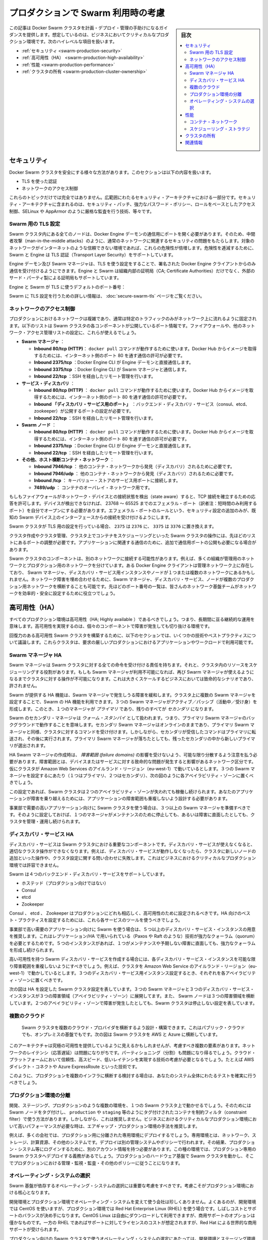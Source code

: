.. -*- coding: utf-8 -*-
.. URL: https://docs.docker.com/swarm/plan-for-production/
.. SOURCE: https://github.com/docker/swarm/blob/master/docs/plan-for-production.md
   doc version: 1.11
      https://github.com/docker/swarm/commits/master/docs/plan-for-production.md
.. check date: 2016/04/29
.. Commits on Apr 13, 2016 ce1dffa58aaa881db0f5b41ee5032f259acaa303
.. -------------------------------------------------------------------

.. Plan for Swarm in production

.. _plan-for-swarm-in-production:

=======================================
プロダクションで Swarm 利用時の考慮
=======================================

.. sidebar:: 目次

   .. contents:: 
       :depth: 3
       :local:

.. This article provides guidance to help you plan, deploy, and manage Docker Swarm clusters in business critical production environments. The following high level topics are covered:

この記事は Docker Swarm クラスタを計画・デプロイ・管理の手助けになるガイダンスを提供します。想定しているのは、ビジネスにおいてクリティカルなプロダクション環境です。次のハイレベルな項目を扱います。

..    Security
    High Availability
    Performance
    Cluster ownership

* :ref:`セキュリティ <swarm-production-security>`
* :ref:`高可用性（HA） <swarm-production-high-availability>`
* :ref:`性能 <swarm-production-performance>`
* :ref:`クラスタの所有 <swarm-production-cluster-ownership>`

.. Security

.. _swarm-production-security:

セキュリティ
====================

.. There are many aspects to securing a Docker Swarm cluster. This section covers:

Docker Swarm クラスタを安全にする様々な方法があります。このセクションは以下の内容を扱います。

..    Authentication using TLS
    Network access control

* TLS を使った認証
* ネットワークのアクセス制御

.. These topics are not exhaustive. They form part of a wider security architecture that includes: security patching, strong password policies, role based access control, technologies such as SELinux and AppArmor, strict auditing, and more.

これらのトピックだけでは完全ではありません。広範囲にわたるセキュリティ・アーキテクチャにおける一部分です。セキュリティ・アーキテクチャに含まれるのは、セキュリティ・パッチ、強力なパスワード・ポリシー、ロールをベースとしたアクセス制御、SELinux や AppArmor のように厳格な監査を行う技術、等々です。

.. Configure Swarm for TLS

Swarm 用の TLS 設定
--------------------

.. All nodes in a Swarm cluster must bind their Docker Engine daemons to a network port. This brings with it all of the usual network related security implications such as man-in-the-middle attacks. These risks are compounded when the network in question is untrusted such as the internet. To mitigate these risks, Swarm and the Engine support Transport Layer Security(TLS) for authentication.

Swarm クラスタ内にある全てのノードは、Docker Engine デーモンの通信用にポートを開く必要があります。そのため、中間者攻撃（man-in-the-middle attacks）のように、通常のネットワークに関連するセキュリティの問題をもたらします。対象のネットワークがインターネットのような信頼できない環境であれば、これらの危険性が倍増します。危険性を逓減するために、Swarm と Engine は TLS 認証（Transport Layer Security）をサポートしています。

.. The Engine daemons, including the Swarm manager, that are configured to use TLS will only accept commands from Docker Engine clients that sign their communications. The Engine and Swarm support external 3rd party Certificate Authorities (CA) as well as internal corporate CAs.

Engine デーモン及び Swarm マネージャは、TLS を使う設定をすることで、署名された Docker Engine クライアントからのみ通信を受け付けるようにできます。Engine と Swarm は組織内部の証明局（CA; Certificate Authorities）だけでなく、外部のサード・パーティ製による証明局もサポートしています。

.. The default Engine and Swarm ports for TLS are:

Engine と Swarm が TLS に使うデフォルトのポート番号：

..    Engine daemon: 2376/tcp
    Swarm manager: 3376/tcp

.. For more information on configuring Swarm for TLS, see the Overview Docker Swarm with TLS page.

Swarm に TLS 設定を行うための詳しい情報は、 :doc:`secure-swarm-tls` ページをご覧ください。

.. Network access control

ネットワークのアクセス制御
------------------------------

.. Production networks are complex, and usually locked down so that only allowed traffic can flow on the network. The list below shows the network ports that the different components of a Swam cluster listen on. You should use these to configure your firewalls and other network access control lists.

プロダクションにおけるネットワークは複雑であり、通常は特定のトラフィックのみがネットワーク上に流れるように固定されます。以下のリストは Swarm クラスタの各コンポーネントが公開しているポート情報です。ファイアウォールや、他のネットワーク・アクセス管理リストの設定に、これらが使えるでしょう。

..    Swarm manager.
        Inbound 80/tcp (HTTP). This allows docker pull commands to work. If you plan to pull image from Docker Hub you must allow Internet connections through port 80 from the internet.
        Inbound 2375/tcp. This allows Docker Engine CLI commands direct to the Engine daemon.
        Inbound 3375/tcp. This allows Engine CLI commands to the Swarm manager.
        Inbound 22/tcp. This allows remote management via SSH

* **Swarm マネージャ** ：

  * **Inbound 80/tcp (HTTP)**： ``docker pull`` コマンドが動作するために使います。Docker Hub からイメージを取得するためには、インターネット側のポート 80 を通す通信の許可が必要です。
  * **Inbound 2375/tcp** ：Docker Engine CLI が Engine デーモンと直接通信します。 
  * **Inbound 3375/tcp** ：Docker Engine CLI が Swarm マネージャと通信します。 
  * **Inbound 22/tcp** ：SSH を経由したリモート管理を行います。 

* **サービス・ディスカバリ** ：

  * **Inbound 80/tcp (HTTP)** ： ``docker pull`` コマンドが動作するために使います。Docker Hub からイメージを取得するためには、インターネット側のポート 80 を通す通信の許可が必要です。
  * **Inbound 「ディスカバリ・サービス用のポート」** ：バックエンド・ディスカバリ・サービス（consul、etcd、zookeeper）が公開するポートの設定が必要です。 
  * **Inbound 22/tcp** ：SSH を経由したリモート管理を行います。 

* **Swarm  ノード** ：

  * **Inbound 80/tcp (HTTP)** ： ``docker pull`` コマンドが動作するために使います。Docker Hub からイメージを取得するためには、インターネット側のポート 80 を通す通信の許可が必要です。
  * **Inbound 2375/tcp** ：Docker Engine CLI が Engine デーモンと直接通信します。
  * **Inbound 22/tcp** ：SSH を経由したリモート管理を行います。

* **その他、ホスト横断コンテナ・ネットワーク** ：

  * **Inbound 7946/tcp** ： 他のコンテナ・ネットワークから発見（ディスカバリ）されるために必要です。 
  * **Inbound 7946/udp** ： 他のコンテナ・ネットワークから発見（ディスカバリ）されるために必要です。
  * **Inbound /tcp** ： キーバリュー・ストアのサービス用ポートに接続します。
  * **7489/udp** ： コンテナのオーバレイ・ネットワーク用です。

.. If your firewalls and other network devices are connection state aware, they will allow responses to established TCP connections. If your devices are not state aware, you will need to open up ephemeral ports from 32768-65535. For added security you can configure the ephemeral port rules to only allow connections from interfaces on known Swarm devices.

もしもファイアウォールがネットワーク・デバイスとの接続状態を検出（state aware）すると、TCP 接続を確立するための応答を許可します。デバイスが検出できなければ、 23768 ～ 65525 までのエフェメラル・ポート（訳者注：短時間のみ利用するポート）を自分でオープンにする必要があります。エフェメラル・ポートのルールという、セキュリティ設定の追加のみが、既知の Swarm デバイス上のインターフェースからの接続を受け付けるようにします。

.. If your Swarm cluster is configured for TLS, replace 2375 with 2376, and 3375 with 3376.

Swarm クラスタが TLS 用の設定を行っている場合、 ``2375`` は ``2376`` に、 ``3375`` は ``3376`` に置き換えます。

.. The ports listed above are just for Swarm cluster operations such as; cluster creation, cluster management, and scheduling of containers against the cluster. You may need to open additional network ports for application-related communications.

クラスタ作成やクラスタ管理、クラスタ上でコンテナをスケジューリングといった Swarm クラスタの操作には、先ほどのリストにあるポートの調整が必要です。アプリケーションに関連する通信のために、追加で通信用ポートの公開も必要になる場合があります。

.. It is possible for different components of a Swarm cluster to exist on separate networks. For example, many organizations operate separate management and production networks. Some Docker Engine clients may exist on a management network, while Swarm managers, discovery service instances, and nodes might exist on one or more production networks. To offset against network failures, you can deploy Swarm managers, discovery services, and nodes across multiple production networks. In all of these cases you can use the list of ports above to assist the work of your network infrastructure teams to efficiently and securely configure your network.

Swarm クラスタのコンポーネントは、別のネットワークに接続する可能性があります。例えば、多くの組織が管理用のネットワークとプロダクション用のネットワークを分けています。ある Docker Engine クライアントは管理ネットワーク上に存在しており、 Swarm マネージャ、ディスカバリ・サービス用インスタンスやノードが１つまたは複数のネットワークにあるかもしれません。ネットワーク障害を埋め合わせるために、Swarm マネージャ、ディスカバリ・サービス、ノードが複数のプロダクション用ネットワークを横断することも可能です。先ほどのポート番号の一覧は、皆さんのネットワーク基盤チームがネットワークを効率的・安全に設定するために役立つでしょう。

.. High Availability (HA)

.. _swarm-production-high-availability:

高可用性（HA）
====================

.. All production environments should be highly available, meaning they are continuously operational over long periods of time. To achieve high availability, an environment must the survive failures of its individual component parts.

すべてのプロダクション環境は高可用性（HA; Highly available ）であるべきでしょう。つまり、長期間に亘る継続的な運用を意味します。高可用性を実現するのは、個々のコンポーネントで障害が発生しても切り抜ける環境です。

.. The following sections discuss some technologies and best practices that can enable you to build resilient, highly-available Swarm clusters. You can then use these cluster to run your most demanding production applications and workloads.

回復力のある高可用性 Swarm クラスタを構築するために、以下のセクションでは、いくつかの技術やベストプラクティスについて議論します。これらクラスタは、要求の厳しいプロダクションにおけるアプリケーションやワークロードで利用可能です。

.. Swarm manager HA

.. _swarm-manager-ha:

Swarm マネージャ HA
--------------------

.. The Swarm manager is responsible for accepting all commands coming in to a Swarm cluster, and scheduling resources against the cluster. If the Swarm manager becomes unavailable, some cluster operations cannot be performed until the Swarm manager becomes available again. This is unacceptable in large-scale business critical scenarios.

Swarm マネージャは Swarm クラスタに対する全ての命令を受け付ける責任を持ちます。それと、クラスタ内のリソースをスケジューリングする役割があります。もしも Swarm マネージャが利用不可能になれば、再び Swarm マネージャが使えるようになるまでクラスタに対する操作が不可能になります。これは大きくスケールするビジネスにおいては致命的なシナリオであり、許されません。

.. Swarm provides HA features to mitigate against possible failures of the Swarm manager. You can use Swarm’s HA feature to configure multiple Swarm managers for a single cluster. These Swarm managers operate in an active/passive formation with a single Swarm manager being the primary, and all others being secondaries.

Swarm が提供する HA 機能は、Swarm マネージャで発生しうる障害を緩和します。クラスタ上に複数の Swarm マネージャを設定することで、Swarm の HA 機能を利用できます。３つの Swarm マネージャがアクティブ／パッシブ（活動中／受け身）を形成します。このとき、１つのマネージャが *プライマリ* であり、残りのすべてが *セカンダリ* になります。

.. Swarm secondary managers operate as warm standby’s, meaning they run in the background of the primary Swarm manager. The secondary Swarm managers are online and accept commands issued to the cluster, just as the primary Swarm manager. However, any commands received by the secondaries are forwarded to the primary where they are executed. Should the primary Swarm manager fail, a new primary is elected from the surviving secondaries.

Swarm のセカンダリ・マネージャは *ウォーム・スタンバイ* として扱われます。つまり、プライマリ Swarm マネージャのバックグラウンドで動作することを意味します。セカンダリ Swarm マネージャはオンラインのままであり、プライマリ Swarm マネージャと同様、クラスタに対するコマンドを受け付けます。しかしながら、セカンダリが受信したコマンドはプライマリに転送され、その後に実行されます。プライマリ Swarm マネージャが落ちたとしても、残ったセカンダリの中から新しいプライマリが選出されます。

.. When creating HA Swarm managers, you should take care to distribute them over as many failure domains as possible. A failure domain is a network section that can be negatively affected if a critical device or service experiences problems. For example, if your cluster is running in the Ireland Region of Amazon Web Services (eu-west-1) and you configure three Swarm managers (1 x primary, 2 x secondary), you should place one in each availability zone as shown below.

HA Swarm マネージャの作成時は、 *障害範囲 (failure domains)* の影響を受けないよう、可能な限り分散するよう注意を払う必要があります。障害範囲とは、デバイスまたはサービスに対する致命的な問題が発生すると影響があるネットワーク区分です。仮にクラスタが Amazon Web Services のアイルランド・リージョン（eu-west-1）で動いているとします。３つの Swarm マネージャを設定するにあたり（１つはプライマリ、２つはセカンダリ）、次の図のように各アベイラビリティ・ゾーンに置くべきでしょう。

.. image:: ./images/swarm-ha-cluster-aws.png
   :scale: 60%

.. In this configuration, the Swarm cluster can survive the loss of any two availability zones. For your applications to survive such failures, they must be architected across as many failure domains as well.

この設定であれば、Swarm クラスタは２つのアベイラビリティ・ゾーンが失われても稼働し続けられます。あなたのアプリケーションが障害を乗り越えるためには、アプリケーションの障害範囲も重複しないよう設計する必要があります。

.. For Swarm clusters serving high-demand, line-of-business applications, you should have 3 or more Swarm managers. This configuration allows you to take one manager down for maintenance, suffer an unexpected failure, and still continue to manage and operate the cluster.

事業部で需要の高いアプリケーション向けに Swarm クラスタを使う場合は、３つ以上の Swarm マネージャを準備すべきです。そのように設定しておけば、１つのマネージャがメンテナンスのために停止しても、あるいは障害に直面したとしても、クラスタを管理・運用し続けられます。

.. Discovery service HA

ディスカバリ・サービス HA
------------------------------

.. The discovery service is a key component of a Swarm cluster. If the discovery service becomes unavailable, this can prevent certain cluster operations. For example, without a working discovery service, operations such as adding new nodes to the cluster and making queries against the cluster configuration fail. This is not acceptable in business critical production environments.

ディスカバリ・サービスは Swarm クラスタにおける重要なコンポーネントです。ディスカバリ・サービスが使えなくなると、適切なクラスタ操作ができなくなります。例えば、ディスカバリ・サービスが動作しなくなったら、クラスタに新しいノードの追加といった操作や、クラスタ設定に関する問い合わせに失敗します。これはビジネスにおけるクリティカルなプロダクション環境では許容できません。

.. Swarm supports four backend discovery services:

Swarm は４つのバックエンド・ディスカバリ・サービスをサポートしています。

..    Hosted (not for production use)
    Consul
    etcd
    Zookeeper

* ホステッド（プロダクション向けではない）
* Consul
* etcd
* Zookeeper

.. Consul, etcd, and Zookeeper are all suitable for production, and should be configured for high availability. You should use each service’s existing tools and best practices to configure these for HA.

Consul 、 etcd 、 Zookeeper はプロダクションにどれも相応しく、高可用性のために設定されるべきです。HA 向けのベスト・プラクティスを設定するためには、これら各サービスのツールを使うべきでしょう。

.. For Swarm clusters serving high-demand, line-of-business applications, it is recommended to have 5 or more discovery service instances. This due to the replication/HA technologies they use (such as Paxos/Raft) requiring a strong quorum. Having 5 instances allows you to take one down for maintenance, suffer an unexpected failure, and still be able to achieve a strong quorum.

事業部で高い需要のアプリケーション向けに Swarm を使う場合は、５つ以上のディスカバリ・サービス・インスタンスの用意を推奨します。これはレプリケーション/HA で用いられている（Paxos や Raft のような）技術が強力なクォーラム（quorum）を必要とするためです。５つのインスタンスがあれば、１つがメンテナンスや予期しない障害に直面しても、強力なクォーラムを形成し続けられます。

.. When creating a highly available Swarm discovery service, you should take care to distribute each discovery service instance over as many failure domains as possible. For example, if your cluster is running in the Ireland Region of Amazon Web Services (eu-west-1) and you configure three discovery service instances, you should place one in each availability zone.

高い可用性を持つ Swarm ディスカバリ・サービスを作成する場合には、各ディスカバリ・サービス・インスタンスを可能な限り障害範囲を重複しないようにすべきでしょう。例えば、クラスタを Amazon Web Service のアイルランド・リージョン（eu-west-1）で動かしているとします。３つのディスカバリ・サービス用インスタンス設定するとき、それぞれを各アベイラビリティ・ゾーンに置くべきです。

.. The diagram below shows a Swarm cluster configured for HA. It has three Swarm managers and three discovery service instances spread over three failure domains (availability zones). It also has Swarm nodes balanced across all three failure domains. The loss of two availability zones in the configuration shown below does not cause the Swarm cluster to go down.

次の図は HA を設定した Swarm クラスタ設定を表しています。３つの Swarm マネージャと３つのディスカバリ・サービス・インスタンスが３つの障害領域（アベイラビリティ・ゾーン）に展開してます。また、 Swarm ノードは３つの障害領域を横断しています。２つのアベイラビリティ・ゾーンで障害が発生したとしても、Swarm クラスタは停止しない設定を表しています。

.. image:: ./images/swarm-ha-cluster-discovery-aws.png
   :scale: 60%

.. It is possible to share the same Consul, etcd, or Zookeeper containers between the Swarm discovery and Engine container networks. However, for best performance and availability you should deploy dedicated instances – a discovery instance for Swarm and another for your container networks.

 Swarm ディスカバリ用の Consul 、 etcd 、 Zookeeper コンテナは、Engine コンテナ・ネットワークは共有できるかもしれません。しかし最高の性能と可用性のためには、Swarm のディスカバリ用に専用のインスタンスをデプロイし、他はコンテナのネットワーク用に使うべきでしょう。
 
 .. Multiple clouds
 
 .. _multiple-clouds:

複数のクラウド
--------------------

 .. You can architect and build Swarm clusters that stretch across multiple cloud providers, and even across public cloud and on premises infrastructures. The diagram below shows an example Swarm cluster stretched across AWS and Azure.
 
 Swarm クラスタを複数のクラウド・プロバイダを横断するよう設計・構築できます。これはパブリック・クラウドでも、オンプレミスの基盤でもです。次の図は Swarm クラスタを AWS と Azure に横断しています。

 .. image:: ./images/swarm-across-aws-and-azure.png
   :scale: 60%

.. While such architectures may appear to provide the ultimate in availability, there are several factors to consider. Network latency can be problematic, as can partitioning. As such, you should seriously consider technologies that provide reliable, high speed, low latency connections into these cloud platforms – technologies such as AWS Direct Connect and Azure ExpressRoute.

このアーキテクチャは究極の可用性を提供しているように見えるかもしれませんが、考慮すべき複数の要素があります。ネットワークのレイテンシ（応答遅延）は問題になりがちです。パーティショニング（分割）も問題になり得るでしょう。クラウド・プラットフォームにおいて信頼性、高スピード、低いレイテンシを実現する技術の考慮が必要となるでしょう。たとえば AWS ダイレクト・コネクトや Azure ExpressRoute といった技術です。

.. If you are considering a production deployment across multiple infrastructures like this, make sure you have good test coverage over your entire system.

このように、プロダクションを複数のインフラに横断する検討する場合は、あなたのシステム全体にわたるテストを確実に行うべきでしょう。

.. Isolated production environments

.. _isolated-production-environment:

プロダクション環境の分離
------------------------------

.. It is possible to run multiple environments, such as development, staging, and production, on a single Swarm cluster. You accomplish this by tagging Swarm nodes and using constraints to filter containers onto nodes tagged as production or staging etc. However, this is not recommended. The recommended approach is to air-gap production environments, especially high performance business critical production environments.

開発、ステージング、プロダクションのような複数の環境を、１つの Swarm クラスタ上で動かせるでしょう。そのためには Swarm ノードをタグ付けし、 ``production`` や ``staging`` 等のようにタグ付けされたコンテナを制約フィルタ（constraint filter）で使う方法があります。しかしながら、これは推奨しません。ビジネスにおけるクリティカルなプロダクション環境において高いパフォーマンスが必要な時は、エアギャップ・プロダクション環境の手法を推奨します。

.. For example, many companies not only deploy dedicated isolated infrastructures for production – such as networks, storage, compute and other systems. They also deploy separate management systems and policies. This results in things like users having separate accounts for logging on to production systems etc. In these types of environments, it is mandatory to deploy dedicated production Swarm clusters that operate on the production hardware infrastructure and follow thorough production management, monitoring, audit and other policies.

例えば、多くの会社では、プロダクション用に分離された専用環境にデプロイするでしょう。専用環境とは、ネットワーク、ストレージ、計算資源、その他のシステムです。デプロイは別の管理システムやポリシーで行われます。その結果、プロダクション・システム等にログインするために、別のアカウント情報を持つ必要があります。この種の環境では、プロダクション専用の Swarm クラスタへデプロイする義務があるでしょう。プロダクションのハードウェア基盤で Swarm クラスタを動かし、そこでプロダクションにおける管理・監視・監査・その他のポリシーに従うことになります。

.. Operating system selection

.. _operating-system-selection:

オペレーティング・システムの選択
----------------------------------------

.. You should give careful consideration to the operating system that your Swarm infrastructure relies on. This consideration is vital for production environments.

Swarm 基盤が依存するオペレーティング・システムの選択には重要な考慮をすべきです。考慮こそがプロダクション環境における核心となります。

.. It is not unusual for a company to use one operating system in development environments, and a different one in production. A common example of this is to use CentOS in development environments, but then to use Red Hat Enterprise Linux (RHEL) in production. This decision is often a balance between cost and support. CentOS Linux can be downloaded and used for free, but commercial support options are few and far between. Whereas RHEL has an associated support and license cost, but comes with world class commercial support from Red Hat.

開発環境とプロダクション環境でオペレーティング・システムを変えて使う会社は珍しくありません。よくあるのが、開発環境では CentOS を使いますが、プロダクション環境では Red Hat Enterprise Linux (RHEL) を使う場合です。しばしコストとサポートのバランスが決め手になります。CentOS Linux は自由にダウンロードして利用できますが、商用サポートのオプションは僅かなものです。一方の RHEL であればサポートに対してライセンスのコストが想定されますが、Red Hat による世界的な商用サポートが受けられます。

.. When choosing the production operating system to use with your Swarm clusters, you should choose one that closely matches what you have used in development and staging environments. Although containers abstract much of the underlying OS, some things are mandatory. For example, Docker container networks require Linux kernel 3.16 or higher. Operating a 4.x kernel in development and staging and then 3.14 in production will certainly cause issues.

プロダクション向けの Swarm クラスタで使うオペレーティング・システムの選定にあたっては、開発環境とステージング環境で使っているものに近いものを選ぶべきでしょう。コンテナが根本となる OS を抽象化するといえども、避けられない課題があるためです。例えば、Docker コンテナのネットワークには Linux カーネル 3.16 以上が必要です。開発・ステージング環境で Kernel 4.x 系を使っているのに、プロダクションが 3.14 であれば何らかの問題が発生します。

.. You should also consider procedures and channels for deploying and potentially patching your production operating systems.

他にも考慮すべき点として、手順、デプロイの順序、プロダクション用オペレーティング・システムへのパッチ適用の可能性があるでしょう。

.. Performance

.. _swarm-production-performance:

性能
==========

.. Performance is critical in environments that support business critical line of business applications. The following sections discuss some technologies and best practices that can help you build high performance Swarm clusters.

重要な商用アプリケーションを扱う環境にとって、性能（パフォーマンス）が非常に重要です。以下のセクションでは高性能な Swarm クラスタを構築する手助けとなるような議論と手法を紹介します。

.. Container networks

.. _swarm-container-networks:

コンテナ・ネットワーク
------------------------------

.. Docker Engine container networks are overlay networks and can be created across multiple Engine hosts. For this reason, a container network requires a key-value (KV) store to maintain network configuration and state. This KV store can be shared in common with the one used by the Swarm cluster discovery service. However, for best performance and fault isolation, you should deploy individual KV store instances for container networks and Swarm discovery. This is especially so in demanding business critical production environments.

Docker Engine のコンテナ・ネットワークがオーバレイ・ネットワークであれば、複数の Engine ホスト上を横断して作成可能です。そのためには、コンテナ・ネットワークがキーバリュー（KV）・ストアを必要とします。これは  Swarm クラスタのディスカバリ・サービスで情報を共有するために使います。しかしながら、最高の性能と障害の分離のためには、コンテナ・ネットワーク用と Swarm ディスカバリ用に別々の KV インスタンスをデプロイすべきでしょう。特に、ビジネスにおけるクリティカルなプロダクション環境においては重要です。

.. Engine container networks also require version 3.16 or higher of the Linux kernel. Higher kernel versions are usually preferred, but carry an increased risk of instability because of the newness of the kernel. Where possible, you should use a kernel version that is already approved for use in your production environment. If you do not have a 3.16 or higher Linux kernel version approved for production, you should begin the process of getting one as early as possible.

Engine のコンテナ・ネットワークは Linux カーネルの 3.16 以上を必要とします。より高いカーネル・バージョンの利用が望ましいのですが、新しいカーネルには不安定さというリスクが増えてしまいます。可能であれば、皆さんがプロダクション環境で既に利用しているカーネルのバージョンを使うべきです。もしも Linux カーネル 3.16 以上をプロダクションで使っていなければ、可能な限り早く使い始めるべきでしょう。

.. Scheduling strategies

.. _perfomance-scheduling-strategies:

スケジューリング・ストラテジ
------------------------------

.. Scheduling strategies are how Swarm decides which nodes on a cluster to start containers on. Swarm supports the following strategies:

スケジューリング・ストラテジとは、 Swarm がコンテナを開始する時に、どのノードか、どのクラスタ上で実行するかを決めるものです。

..    spread
    binpack
    random (not for production use)

* spread
* binpack
* random （プロダクション向けではありません）

.. You can also write your own.

自分自身で書くこともできます。

.. Spread is the default strategy. It attempts to balance the number of containers evenly across all nodes in the cluster. This is a good choice for high performance clusters, as it spreads container workload across all resources in the cluster. These resources include CPU, RAM, storage, and network bandwidth.

**spread** （スプレッド）はデフォルトのストラテジです。クラスタ上の全てのノードにわたり、均一な数のコンテナになるようバランスをとろうとします。高い性能を必要とするクラスタでは良い選択肢です。コンテナのワークロードをクラスタ全体のリソースに展開するからです。リソースには CPU 、メモリ、ストレジ、ネットワーク帯域が含まれます。

.. If your Swarm nodes are balanced across multiple failure domains, the spread strategy evenly balance containers across those failure domains. However, spread on its own is not aware of the roles of any of those containers, so has no intelligence to spread multiple instances of the same service across failure domains. To achieve this you should use tags and constraints.

もし Swarm ノードに障害が発生すると、Swarm は障害領域を避けてコンテナを実行するようにバランスを取ります。しかしながら、コンテナの役割には注意が払われないため、関係なく展開されます。そのため、サービスを展開先を複数の領域に分けたくても、Swarm は把握できません。このような操作を行うには、タグと制限（constraint）を使うべきです。

.. The binpack strategy runs as many containers as possible on a node, effectively filling it up, before scheduling containers on the next node.

**binpack** （ビンバック）ストラテジは、ノードに次々とコンテナをスケジュールするのではなく、可能な限り１つのノード上にコンテナを詰め込もうとします。

.. This means that binpack does not use all cluster resources until the cluster fills up. As a result, applications running on Swarm clusters that operate the binpack strategy might not perform as well as those that operate the spread strategy. However, binpack is a good choice for minimizing infrastructure requirements and cost. For example, imagine you have a 10-node cluster where each node has 16 CPUs and 128GB of RAM. However, your container workload across the entire cluster is only using the equivalent of 6 CPUs and 64GB RAM. The spread strategy would balance containers across all nodes in the cluster. However, the binpack strategy would fit all containers on a single node, potentially allowing you turn off the additional nodes and save on cost.

つまり、binpack はクラスタを使い切るまで全てのクラスタ・リソースを使いません。そのため、bincack ストラテジの Swarm クラスタ上で動作するアプリケーションによっては、性能が出ないかもしれません。しかしながら、binpack は必要なインフラとコストの最小化のために良い選択肢です。例えば10ノードのクラスタがあり、それぞれ 16 CPU ・128 GB のメモリを持っていると想像してみましょう。コンテナのワークロードが必要になるのは、6 CPU と 64 GB のメモリとします。spread ストラテジであれば、クラスタ上の全てのノードにわたってバランスを取ります。一方、binpack ストラテジであれば、コンテナが１つのノード上を使い切ります。そのため、追加ノードを停止することで、コストの節約ができるかもしれません。

.. Ownership of Swarm clusters

.. _swarm-production-cluster-ownership:

クラスタの所有
====================

.. The question of ownership is vital in production environments. It is therefore vital that you consider and agree on all of the following when planning, documenting, and deploying your production Swarm clusters.

所有者が誰なのかというのは、プロダクション環境において極めて重要です。Swarm クラスタでプロダクションの計画、ドキュメントか、デプロイに至る全てにおける熟慮と合意が重要になります。

..    Whose budget does the production Swarm infrastructure come out of?
    Who owns the accounts that can administer and manage the production Swarm cluster?
    Who is responsible for monitoring the production Swarm infrastructure?
    Who is responsible for patching and upgrading the production Swarm infrastructure?
    On-call responsibilities and escalation procedures?

* プロダクションの Swarm 基盤に対し、誰が予算を持っているのか？
* プロダクションの Swarm クラスタを誰が管理・運用するのか？
* プロダクションの Swarm 基盤に対する監視は誰の責任か？
* プロダクションの Swarm 基盤のパッチあてやアップグレードは誰の責任か？
* 24 時間対応やエスカレーション手順は？

.. The above is not a complete list, and the answers to the questions will vary depending on how your organization’s and team’s are structured. Some companies are along way down the DevOps route, while others are not. Whatever situation your company is in, it is important that you factor all of the above into the planning, deployment, and ongoing management of your production Swarm clusters.

このリストは完全ではありません。何が答えなのかは、皆さんの組織やチーム構成によって様々に依存します。ある会社は DovOps の流れに従うかもしれませんし、そうではない場合もあるでしょう。重要なのは、皆さんの会社がどのような状況なのかです。プロダクション用 Swarm クラスタの計画、デプロイ、運用管理に至るまで、全ての要素の検討が重要です。

関連情報
==========

..    Try Swarm at scale
    Swarm and container networks
    High availability in Docker Swarm
    Universal Control plane

* :doc:`swarm_at_scale/index`
* :doc:`networking`
* :doc:`multi-manager-setup`
* `ユニバーサル・コントロール・プレーン（英語） <https://www.docker.com/products/docker-universal-control-plane>`_

.. seealso:: 

   Plan for Swarm in production
      https://docs.docker.com/swarm/plan-for-production/

